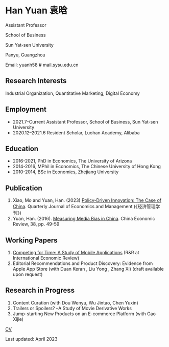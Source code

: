* Han Yuan 袁晗

Assistant Professor

School of Business

Sun Yat-sen University

Panyu, Guangzhou

Email: yuanh58 # mail.sysu.edu.cn


** Research Interests
Industrial Organization, Quantitative Marketing, Digital Economy

** Employment
- 2021.7–Current Assistant Professor, School of Business, Sun Yat-sen University
- 2020.12–2021.6 Resident Scholar, Luohan Academy, Alibaba

** Education
- 2016-2021, PhD in Economics, The University of Arizona
- 2014-2016, MPhil in Economics, The Chinese University of Hong Kong
- 2010-2014, BSc in Economics, Zhejiang University
** Publication
1. Xiao, Mo and Yuan, Han. (2023) [[./files/政策驱动型创新——来自中国的研究.pdf][Policy-Driven Innovation: The Case of China]]. Quarterly Journal of Economics and Management (《经济管理学刊》)
2. Yuan, Han. (2016). [[./files/Yuan - 2016 - Measuring media bias in China.pdf][Measuring Media Bias in China]]. China Economic Review, 38, pp. 49-59

** Working Papers
1. [[./files/competing_for_time_Han.pdf][Competing for Time: A Study of Mobile Applications]] (R&R at International Economic Review)
2. Editorial Recommendations and Product Discovery: Evidence from Apple App Store (with Duan Keran , Liu Yong , Zhang Xi) (draft available upon request)

** Research in Progress
1. Content Curation (with Dou Wenyu, Wu Jintao, Chen Yuxin)
2. Trailers or Spoilers? --A Study of Movie Derivative Works
3. Jump-starting New Products on an E-commerce Platform (with Gao Xijie)

[[./files/cv_2023.pdf][CV]]

Last updated: April 2023
